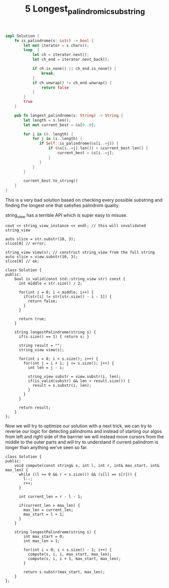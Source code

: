#+TITLE: 5 Longest_palindromic_substring

#+begin_src rust
impl Solution {
    fn is_palindrome(s: &str) -> bool {
        let mut iterator = s.chars();
        loop  {
            let ch = iterator.next();
            let ch_end = iterator.next_back();

            if ch.is_none() || ch_end.is_none() {
                break;
            }
            if ch.unwrap() != ch_end.unwrap() {
                return false
            }
        }
        true
    }

    pub fn longest_palindrome(s: String) -> String {
        let length = s.len();
        let mut current_best = &s[0..0];

        for i in (0..length) {
            for j in (i..length) {
               if Self::is_palindrome(&s[i..=j]) {
                   if (&s[i..=j].len()) > &current_best.len() {
                       current_best = &s[i..=j];
                   }
               }
            }
        }

        current_best.to_string()
    }
}
#+end_src

This is a very bad solution based on checking every possible substring and finding the longest one that satisfies palindrom quality.

string_view has a terrible API which is super easy to misuse.

#+begin_src c++
cout << string_view_instance << endl; // this will invalidated string_view
#+end_src

#+begin_src c++
auto slice = str.substr(10, 3);
slice[0] // error;

string_view view(s); // construct string_view from the full string
auto slice = view.substr(10, 3);
slice[0] // ok;
#+end_src

#+begin_src c++
class Solution {
public:
    bool is_valid(const std::string_view str) const {
      int middle = str.size() / 2;

      for(int i = 0; i < middle; i++) {
        if(str[i] != str[str.size() - i - 1]) {
          return false;
        }
      }

      return true;
    }

    string longestPalindrome(string s) {
      if(s.size() == 1) { return s; }

      string result = "";
      string_view view(s);

      for(int i = 0; i < s.size(); i++) {
        for(int j = i + 1; j <= s.size(); j++) {
          int len = j - i;

          string_view substr = view.substr(i, len);
          if(is_valid(substr) && len > result.size()) {
            result = s.substr(i, len);
          }
        }
      }

      return result;
    }
};
#+end_src


Now we will try to optimize our solution with a next trick, we can try to reverse our logic for detecting palindroms and instead of starting our algos from left and right side of the barrrier we will instead move cursors from the middle to the outer parts and will try to understand if current palindrom is longer than anything we've seen so far.

#+begin_src c++
class Solution {
public:
    void compute(const string& s, int l, int r, int& max_start, int& max_len) {
      while ((l >= 0 && r < s.size()) && (s[l] == s[r])) {
        l--;
        r++;
      }

      int current_len = r - l - 1;

      if(current_len > max_len) {
        max_len = current_len;
        max_start = l + 1;
      }
    }

    string longestPalindrome(string s) {
        int max_start = 0;
        int max_len = 1;

        for(int i = 0; i < s.size() - 1; i++) {
          compute(s, i, i, max_start, max_len);
          compute(s, i, i + 1, max_start, max_len);
        }

        return s.substr(max_start, max_len);
    }
};
#+end_src
